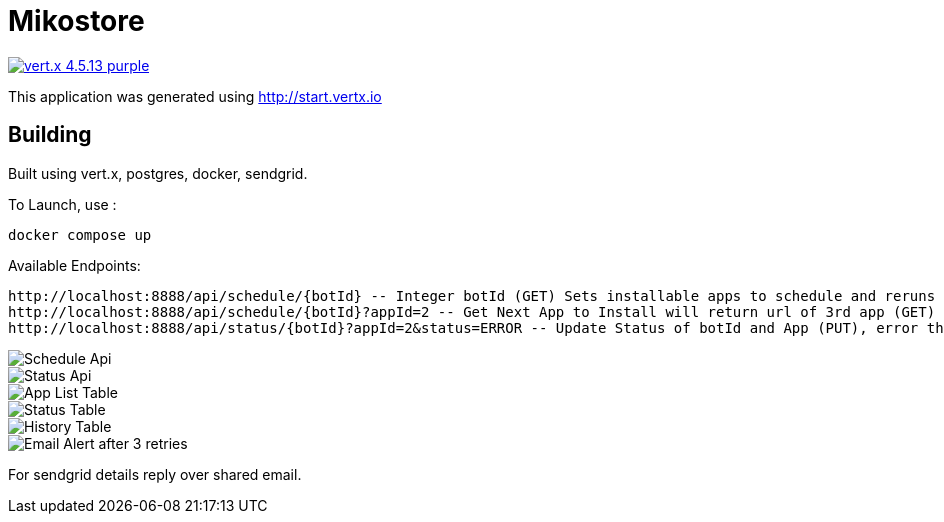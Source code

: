 = Mikostore

image:https://img.shields.io/badge/vert.x-4.5.13-purple.svg[link="https://vertx.io"]

This application was generated using http://start.vertx.io

== Building
Built using vert.x, postgres, docker, sendgrid.

To Launch, use :
```
docker compose up
```

Available Endpoints:
```
http://localhost:8888/api/schedule/{botId} -- Integer botId (GET) Sets installable apps to schedule and reruns 1st app to be installed.
http://localhost:8888/api/schedule/{botId}?appId=2 -- Get Next App to Install will return url of 3rd app (GET)
http://localhost:8888/api/status/{botId}?appId=2&status=ERROR -- Update Status of botId and App (PUT), error thrice mail is sent out.
```
image::images/scheduleapi.png[Schedule Api]
image::images/statusapi.png[Status Api]
image::images/appList.png[App List Table]
image::images/statusTable.png[Status Table]
image::images/history.png[History Table]
image::images/email.png[Email Alert after 3 retries]

For sendgrid details reply over shared email.



